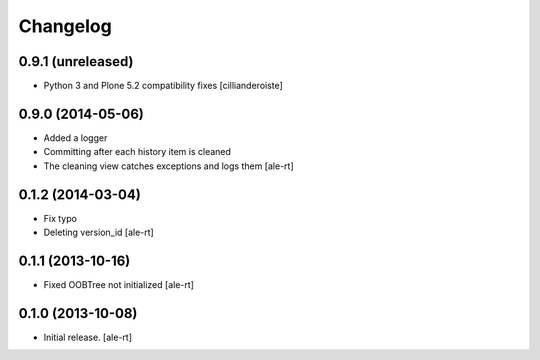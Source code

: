 Changelog
=========


0.9.1 (unreleased)
------------------

- Python 3 and Plone 5.2 compatibility fixes
  [cillianderoiste]


0.9.0 (2014-05-06)
------------------

- Added a logger
- Committing after each history item is cleaned
- The cleaning view catches exceptions and logs them
  [ale-rt]


0.1.2 (2014-03-04)
------------------

- Fix typo
- Deleting version_id
  [ale-rt]


0.1.1 (2013-10-16)
------------------

- Fixed OOBTree not initialized
  [ale-rt]


0.1.0 (2013-10-08)
------------------

- Initial release.
  [ale-rt]

